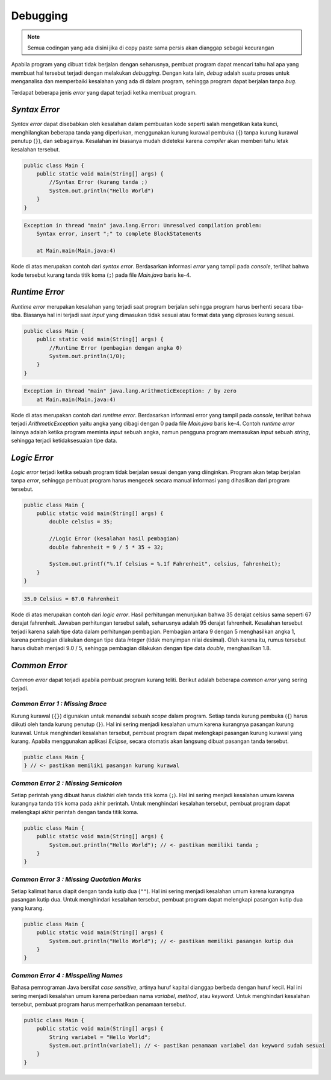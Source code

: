 Debugging
=========

.. note::

    Semua codingan yang ada disini jika di copy paste sama persis akan dianggap sebagai kecurangan


Apabila program yang dibuat tidak berjalan dengan seharusnya, pembuat program dapat mencari tahu hal apa yang membuat hal tersebut terjadi dengan melakukan *debugging*. Dengan kata lain, *debug* adalah suatu proses untuk menganalisa dan memperbaiki kesalahan yang ada di dalam program, sehingga program dapat berjalan tanpa *bug*.

Terdapat beberapa jenis *error* yang dapat terjadi ketika membuat program.

*Syntax Error*
--------------

*Syntax error* dapat disebabkan oleh kesalahan dalam pembuatan kode seperti salah mengetikan kata kunci, menghilangkan beberapa tanda yang diperlukan, menggunakan kurung kurawal pembuka (``{``) tanpa kurung kurawal penutup (``}``), dan sebagainya. Kesalahan ini biasanya mudah dideteksi karena *compiler* akan memberi 
tahu letak kesalahan tersebut.

.. code:: java

    public class Main {
        public static void main(String[] args) {
            //Syntax Error (kurang tanda ;)
            System.out.println("Hello World")
        }
    }

.. code:: console

    Exception in thread "main" java.lang.Error: Unresolved compilation problem: 
        Syntax error, insert ";" to complete BlockStatements

        at Main.main(Main.java:4)

Kode di atas merupakan contoh dari *syntax error*. Berdasarkan informasi *error* yang tampil pada *console*, terlihat bahwa kode tersebut kurang tanda titik koma (``;``) pada file *Main.java* baris ke-4.

*Runtime Error*
---------------

*Runtime error* merupakan kesalahan yang terjadi saat program berjalan sehingga program harus berhenti secara tiba-tiba. Biasanya hal ini terjadi saat *input* yang dimasukan tidak sesuai atau format data yang diproses kurang sesuai.

.. code:: java

    public class Main {
        public static void main(String[] args) {
            //Runtime Error (pembagian dengan angka 0)
            System.out.println(1/0);
        }
    }

.. code:: console

    Exception in thread "main" java.lang.ArithmeticException: / by zero
        at Main.main(Main.java:4)

Kode di atas merupakan contoh dari *runtime error*. Berdasarkan informasi error yang tampil pada *console*, terlihat bahwa terjadi *ArithmeticException* yaitu angka yang dibagi dengan 0 pada file *Main.java* baris ke-4. Contoh *runtime error* lainnya adalah ketika program meminta *input* sebuah angka, namun pengguna program memasukan *input* sebuah *string*, sehingga terjadi ketidaksesuaian tipe data.

*Logic Error*
-------------

*Logic error* terjadi ketika sebuah program tidak berjalan sesuai dengan yang diinginkan. Program akan tetap berjalan tanpa *error*, sehingga pembuat program harus mengecek secara manual informasi yang dihasilkan dari program tersebut.

.. code:: java

    public class Main {
        public static void main(String[] args) {
            double celsius = 35;

            //Logic Error (kesalahan hasil pembagian)
            double fahrenheit = 9 / 5 * 35 + 32;

            System.out.printf("%.1f Celsius = %.1f Fahrenheit", celsius, fahrenheit);
        }
    }

.. code:: console

    35.0 Celsius = 67.0 Fahrenheit

Kode di atas merupakan contoh dari *logic error*. Hasil perhitungan menunjukan bahwa 35 derajat celsius sama seperti 67 derajat fahrenheit. Jawaban perhitungan tersebut salah, seharusnya adalah 95 derajat fahrenheit. Kesalahan tersebut terjadi karena salah tipe data dalam perhitungan pembagian. Pembagian antara 9 dengan 5 menghasilkan angka 1, karena pembagian dilakukan dengan tipe data *integer* (tidak menyimpan nilai desimal). Oleh karena itu, rumus tersebut harus diubah menjadi 9.0 / 5, sehingga pembagian dilakukan dengan tipe data *double*, menghasilkan 1.8.

*Common Error*
--------------

*Common error* dapat terjadi apabila pembuat program kurang teliti. Berikut adalah beberapa *common error* yang sering terjadi.

*Common Error 1 : Missing Brace*
~~~~~~~~~~~~~~~~~~~~~~~~~~~~~~~~

Kurung kurawal (``{}``) digunakan untuk menandai sebuah *scope* dalam program. Setiap tanda kurung pembuka (``{``) harus diikuti oleh tanda kurung penutup (``}``). Hal ini sering menjadi kesalahan umum karena kurangnya pasangan kurung kurawal. Untuk menghindari kesalahan tersebut, pembuat program dapat melengkapi pasangan kurung kurawal yang kurang. Apabila menggunakan aplikasi *Eclipse*, secara otomatis akan langsung dibuat pasangan tanda tersebut.

.. code:: java

    public class Main {
    } // <- pastikan memiliki pasangan kurung kurawal

*Common Error 2 : Missing Semicolon*
~~~~~~~~~~~~~~~~~~~~~~~~~~~~~~~~~~~~

Setiap perintah yang dibuat harus diakhiri oleh tanda titik koma (``;``). Hal ini sering menjadi kesalahan umum karena kurangnya tanda titik koma pada akhir perintah. Untuk menghindari kesalahan tersebut, pembuat program dapat melengkapi akhir perintah dengan tanda titik koma.

.. code:: java

    public class Main {
        public static void main(String[] args) {
            System.out.println("Hello World"); // <- pastikan memiliki tanda ;
        }
    }

*Common Error 3 : Missing Quotation Marks*
~~~~~~~~~~~~~~~~~~~~~~~~~~~~~~~~~~~~~~~~~~

Setiap kalimat harus diapit dengan tanda kutip dua (``""``). Hal ini sering menjadi kesalahan umum karena kurangnya pasangan kutip dua. Untuk menghindari kesalahan tersebut, pembuat program dapat melengkapi pasangan kutip dua yang kurang.

.. code:: java

    public class Main {
        public static void main(String[] args) {
            System.out.println("Hello World"); // <- pastikan memiliki pasangan kutip dua 
        }
    }

*Common Error 4 : Misspelling Names*
~~~~~~~~~~~~~~~~~~~~~~~~~~~~~~~~~~~~~~~~~~~~~
Bahasa pemrograman Java bersifat *case sensitive*, artinya huruf kapital dianggap berbeda dengan huruf kecil. Hal ini sering menjadi kesalahan umum karena perbedaan nama *variabel*, *method*, atau *keyword*. Untuk menghindari kesalahan tersebut, pembuat program harus memperhatikan penamaan tersebut.

.. code:: java

    public class Main {
        public static void main(String[] args) {
            String variabel = "Hello World";
            System.out.println(variabel); // <- pastikan penamaan variabel dan keyword sudah sesuai
        }
    }
